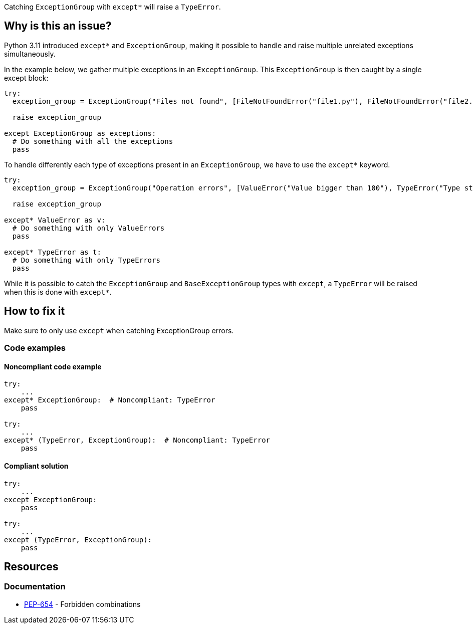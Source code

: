 Catching `ExceptionGroup` with `except*` will raise a `TypeError`.

== Why is this an issue?

Python 3.11 introduced `except*` and `ExceptionGroup`, making it possible to handle and raise multiple unrelated exceptions simultaneously.

In the example below, we gather multiple exceptions in an `ExceptionGroup`. This `ExceptionGroup` is then caught by a single except block:

[source,python]
----
try:
  exception_group = ExceptionGroup("Files not found", [FileNotFoundError("file1.py"), FileNotFoundError("file2.py")])

  raise exception_group

except ExceptionGroup as exceptions:
  # Do something with all the exceptions
  pass
----

To handle differently each type of exceptions present in an `ExceptionGroup`, we have to use the `except*` keyword.

[source,python]
----
try:
  exception_group = ExceptionGroup("Operation errors", [ValueError("Value bigger than 100"), TypeError("Type str is not allowed")])

  raise exception_group

except* ValueError as v:
  # Do something with only ValueErrors
  pass

except* TypeError as t:
  # Do something with only TypeErrors
  pass
----

While it is possible to catch the `ExceptionGroup` and `BaseExceptionGroup` types with `except`, a `TypeError` will be raised when this is done with `except*`.


== How to fix it

Make sure to only use `except` when catching ExceptionGroup errors.

=== Code examples


==== Noncompliant code example

[source,python,diff-id=1,diff-type=noncompliant]
----
try:
    ...
except* ExceptionGroup:  # Noncompliant: TypeError  
    pass

try:
    ...
except* (TypeError, ExceptionGroup):  # Noncompliant: TypeError
    pass
----

==== Compliant solution

[source,python,diff-id=1,diff-type=compliant]
----
try:
    ...
except ExceptionGroup:
    pass

try:
    ...
except (TypeError, ExceptionGroup):
    pass
----

== Resources

=== Documentation

* https://peps.python.org/pep-0654/#forbidden-combinations[PEP-654] - Forbidden combinations
